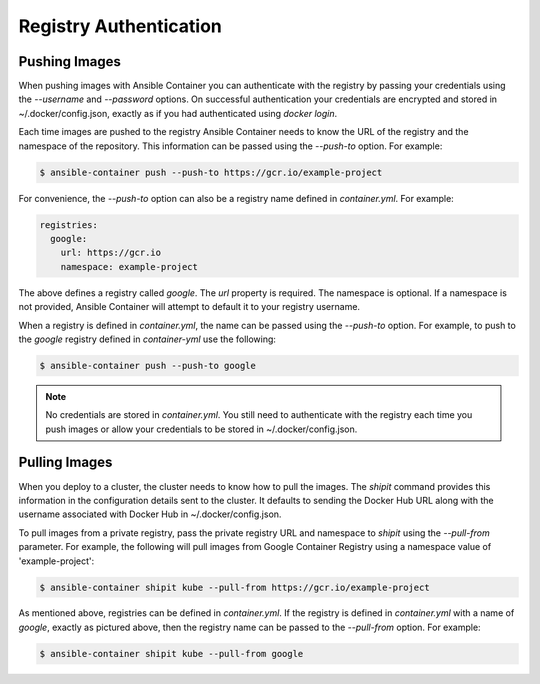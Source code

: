 Registry Authentication
=======================

Pushing Images
''''''''''''''

When pushing images with Ansible Container you can authenticate with the registry by passing your credentials using the
*--username* and *--password* options. On successful authentication your credentials are encrypted and stored in
~/.docker/config.json, exactly as if you had authenticated using `docker login`.

Each time images are pushed to the registry Ansible Container needs to know the URL of the registry and the namespace of the
repository. This information can be passed using the *--push-to* option. For example:


.. code-block:: bash

    $ ansible-container push --push-to https://gcr.io/example-project

For convenience, the *--push-to* option can also be a registry name defined in *container.yml*. For example:

.. code-block:: bash

    registries:
      google:
        url: https://gcr.io
        namespace: example-project

The above defines a registry called *google*. The *url* property is required. The namespace is optional. If a namespace
is not provided, Ansible Container will attempt to default it to your registry username.

When a registry is defined in *container.yml*, the name can be passed using the *--push-to* option. For example, to push to the
*google* registry defined in *container-yml* use the following:

.. code-block:: bash

    $ ansible-container push --push-to google

.. note::

    No credentials are stored in *container.yml*. You still need to authenticate with the registry each time you push
    images or allow your credentials to be stored in ~/.docker/config.json.

Pulling Images
''''''''''''''

When you deploy to a cluster, the cluster needs to know how to pull the images. The *shipit* command provides this
information in the configuration details sent to the cluster. It defaults to sending the Docker Hub URL along with
the username associated with Docker Hub in ~/.docker/config.json.

To pull images from a private registry, pass the private registry URL and namespace to *shipit* using the
*--pull-from* parameter. For example, the following will pull images from Google Container Registry using a namespace
value of 'example-project':

.. code-block:: bash

    $ ansible-container shipit kube --pull-from https://gcr.io/example-project

As mentioned above, registries can be defined in *container.yml*. If the registry is defined in *container.yml* with a
name of *google*, exactly as pictured above, then the registry name can be passed to the *--pull-from* option. For example:

.. code-block:: bash

    $ ansible-container shipit kube --pull-from google

